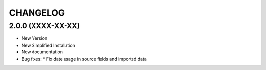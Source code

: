 =========
CHANGELOG
=========

2.0.0      (XXXX-XX-XX)
-----------------------

* New Version

* New Simplified Installation

* New documentation

* Bug fixes:
  * Fix date usage in source fields and imported data
